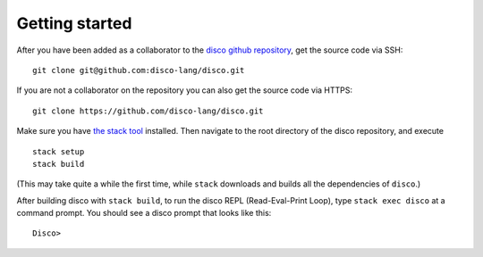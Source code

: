 
***************
Getting started
***************

After you have been added as a collaborator to the `disco github
repository`_, get the source code via SSH:

.. _`disco github repository`: https://github.com/disco-lang/disco

::

    git clone git@github.com:disco-lang/disco.git

If you are not a collaborator on the repository you can also get the
source code via HTTPS:

::

    git clone https://github.com/disco-lang/disco.git

Make sure you have `the stack tool`_ installed.  Then navigate to
the root directory of the disco repository, and execute

.. _`the stack tool`: https://docs.haskellstack.org/en/stable/README/

::

    stack setup
    stack build

(This may take quite a while the first time, while ``stack`` downloads
and builds all the dependencies of ``disco``.)

After building disco with ``stack build``, to run the disco REPL
(Read-Eval-Print Loop), type ``stack exec disco`` at a command prompt.
You should see a disco prompt that looks like this:

::

    Disco>

